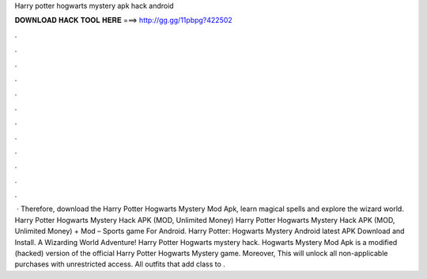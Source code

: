 Harry potter hogwarts mystery apk hack android

𝐃𝐎𝐖𝐍𝐋𝐎𝐀𝐃 𝐇𝐀𝐂𝐊 𝐓𝐎𝐎𝐋 𝐇𝐄𝐑𝐄 ===> http://gg.gg/11pbpg?422502

.

.

.

.

.

.

.

.

.

.

.

.

 · Therefore, download the Harry Potter Hogwarts Mystery Mod Apk, learn magical spells and explore the wizard world. Harry Potter Hogwarts Mystery Hack APK (MOD, Unlimited Money) Harry Potter Hogwarts Mystery Hack APK (MOD, Unlimited Money) + Mod – Sports game For Android. Harry Potter: Hogwarts Mystery Android latest APK Download and Install. A Wizarding World Adventure! Harry Potter Hogwarts mystery hack. Hogwarts Mystery Mod Apk is a modified (hacked) version of the official Harry Potter Hogwarts Mystery game. Moreover, This will unlock all non-applicable purchases with unrestricted access. All outfits that add class to .